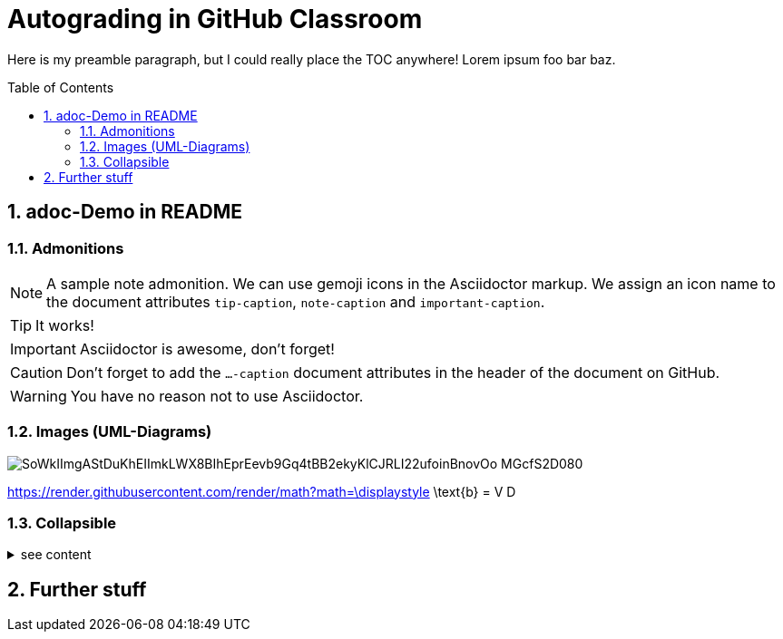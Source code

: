 = Autograding in GitHub Classroom
:toc:
:toc-placement!:
ifdef::env-github[]
:tip-caption: :bulb:
:note-caption: :information_source:
:important-caption: :heavy_exclamation_mark:
:caution-caption: :fire:
:warning-caption: :warning:
endif::[]
:sectnums:

Here is my preamble paragraph, but I could really place the TOC anywhere! Lorem ipsum foo bar baz.

toc::[]

== adoc-Demo in README

=== Admonitions

[NOTE]
====
A sample note admonition.
We can use gemoji icons in the Asciidoctor markup.
We assign an icon name to the document
attributes `tip-caption`, `note-caption` and `important-caption`.
====

TIP: It works!

IMPORTANT: Asciidoctor is awesome, don't forget!

CAUTION: Don't forget to add the `...-caption` document attributes in the header of the document on GitHub.

WARNING: You have no reason not to use Asciidoctor.

=== Images (UML-Diagrams)

image::http://www.plantuml.com/plantuml/png/SoWkIImgAStDuKhEIImkLWX8BIhEprEevb9Gq4tBB2ekyKlCJRLI22ufoinBnovOo-MGcfS2D080[]

https://render.githubusercontent.com/render/math?math=\displaystyle \text{b} = V D

=== Collapsible

.see content
[%collapsible]
====
* Hello world
====


== Further stuff

